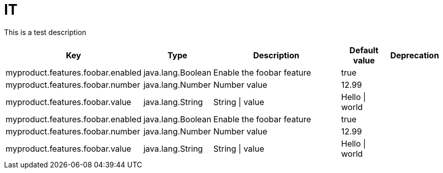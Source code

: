 = IT
:toc: auto
:toc-title: Table of Contents
:toclevels: 4

This is a test description



[cols="2,1,3,1,1"]
|===
|Key |Type |Description |Default value |Deprecation

|myproduct.features.foobar.enabled
|java.lang.Boolean
|Enable the foobar feature
|true
|
|myproduct.features.foobar.number
|java.lang.Number
|Number value
|12.99
|
|myproduct.features.foobar.value
|java.lang.String
|String \| value
|Hello \| world
|
|myproduct.features.foobar.enabled
|java.lang.Boolean
|Enable the foobar feature
|true
|
|myproduct.features.foobar.number
|java.lang.Number
|Number value
|12.99
|
|myproduct.features.foobar.value
|java.lang.String
|String \| value
|Hello \| world
|
|===
